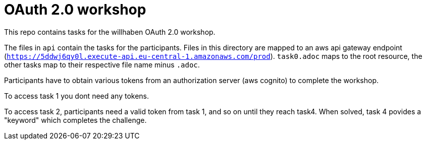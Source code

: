 = OAuth 2.0 workshop

This repo contains tasks for the willhaben OAuth 2.0 workshop.

The files in `api` contain the tasks for the participants. Files in this directory are mapped to an aws api gateway endpoint (`https://5ddwj6qy0l.execute-api.eu-central-1.amazonaws.com/prod`). `task0.adoc` maps to the root resource, the other tasks map to their respective file name minus `.adoc`. 

Participants have to obtain various tokens from an authorization server (aws cognito) to complete the workshop. 

To access task 1 you dont need any tokens.

To access task 2, participants need a valid token from task 1, and so on until they reach task4. When solved, task 4 povides a "keyword" which completes the challenge.

